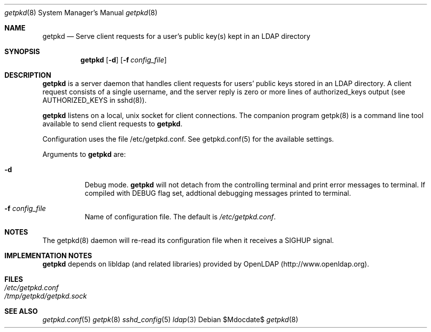 .Dd $Mdocdate$
.Dt getpkd 8
.Os 
.Sh NAME
.Nm getpkd
.Nd Serve client requests for a user's public key(s) kept in an LDAP
directory
.Sh SYNOPSIS
.Nm getpkd 
.Op Fl d
.Op Fl f Ar config_file
.Sh DESCRIPTION
.Pp
.Nm
is a server daemon that handles client requests for users' public keys
stored in an LDAP directory.  A client request consists of a single
username, and the server reply is zero or more lines of authorized_keys
output (see AUTHORIZED_KEYS in sshd(8)).
.Pp
.Nm
listens on a local, unix socket for client connections.  The companion
program getpk(8) is a command line tool available to send client
requests to
.Nm .
.Pp
Configuration uses the file /etc/getpkd.conf.  See getpkd.conf(5) for
the available settings. 
.Pp
Arguments to
.Nm
are:
.Bl -tag -width Ds
.It Fl d
Debug mode.
.Nm
will not detach from the controlling terminal and print error messages
to terminal.  If compiled with DEBUG flag set, addtional debugging
messages printed to terminal.
.It Fl f Ar config_file
Name of configuration file.  The default is
.Pa /etc/getpkd.conf .
.Sh NOTES
The getpkd(8) daemon will re-read its configuration file when it
receives a SIGHUP signal.
.Sh IMPLEMENTATION NOTES
.Nm
depends on libldap (and related libraries) provided by OpenLDAP
(http://www.openldap.org).
.Sh FILES
.Bl -tag -width Ds -compact
.It Pa /etc/getpkd.conf
.It Pa /tmp/getpkd/getpkd.sock
.Sh SEE ALSO
.Xr getpkd.conf 5
.Xr getpk 8
.Xr sshd_config 5
.Xr ldap 3
